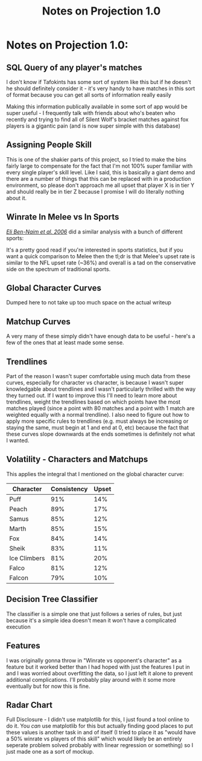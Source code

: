 #+TITLE: Notes on Projection 1.0
* Notes on Projection 1.0:
  :PROPERTIES:
  :CUSTOM_ID: notes-on-projection-1.0
  :END:

** SQL Query of any player's matches
    :PROPERTIES:
    :CUSTOM_ID: sql
    :END:

I don't know if Tafokints has some sort of system like this but if he
doesn't he should definitely consider it - it's very handy to have
matches in this sort of format because you can get all sorts of
information really easily

[[../images/projection/useful.png]]
Making this information publically available in some sort of app would
be super useful - I frequently talk with friends about who's beaten who
recently and trying to find all of Silent Wolf's bracket matches against
fox players is a gigantic pain (and is now super simple with this
database)

** Assigning People Skill
    :PROPERTIES:
    :CUSTOM_ID: assigning-people-skill
    :END:

This is one of the shakier parts of this project, so I tried to make the
bins fairly large to compensate for the fact that I'm not 100% super
familiar with every single player's skill level. Like I said, this is
basically a giant demo and there are a number of things that this can be
replaced with in a production environment, so please don't approach me
all upset that player X is in tier Y and should really be in tier Z
because I promise I will do literally nothing about it.

** Winrate In Melee vs In Sports
    :PROPERTIES:
    :CUSTOM_ID: winrate-in-melee-vs-in-sports
    :END:

/[[http://physics.bu.edu/~redner/pubs/pdf/jqas.pdf][Eli Ben-Naim et al.
2006]]/ did a similar analysis with a bunch of different sports:

[[../images/projection/sports.png]]
It's a pretty good read if you're interested in sports statistics, but
if you want a quick comparison to Melee then the tl;dr is that Melee's
upset rate is similar to the NFL upset rate (~36%) and overall is a tad
on the conservative side on the spectrum of traditional sports.

** Global Character Curves
    :PROPERTIES:
    :CUSTOM_ID: global-character-curves
    :END:

Dumped here to not take up too much space on the actual writeup

[[../images/projection/FoxvsAll.png]]
[[../images/projection/FalcovsAll.png]]
[[../images/projection/FalconvsAll.png]]
[[../images/projection/MarthvsAll.png]]
[[../images/projection/PeachvsAll.png]]
[[../images/projection/SamusvsAll.png]]
[[../images/projection/SheikvsAll.png]]
[[../images/projection/PuffvsAll.png]]
[[../images/projection/ICsvsAll.png]]
** Matchup Curves
    :PROPERTIES:
    :CUSTOM_ID: matchups
    :END:

A very many of these simply didn't have enough data to be useful -
here's a few of the ones that at least made some sense.

[[../images/projection/foxvsfalco.png]]
[[../images/projection/foxvssheik.png]]
[[../images/projection/foxvsmarth.png]]
[[../images/projection/falcovssheik.png]]
[[../images/projection/falconvssheik.png]]
** Trendlines
    :PROPERTIES:
    :CUSTOM_ID: trendlines
    :END:

Part of the reason I wasn't super comfortable using much data from these
curves, especially for character vs character, is because I wasn't super
knowledgable about trendlines and I wasn't particularly thrilled with
the way they turned out. If I want to improve this I'll need to learn
more about trendlines, weight the trendlines based on which points have
the most matches played (since a point with 80 matches and a point with
1 match are weighted equally with a normal trendline). I also need to
figure out how to apply more specific rules to trendlines (e.g. must
always be increasing or staying the same, must begin at 1 and end at 0,
etc) because the fact that these curves slope downwards at the ends
sometimes is definitely not what I wanted.

** Volatility - Characters and Matchups
    :PROPERTIES:
    :CUSTOM_ID: volatility---characters-and-matchups
    :END:

This applies the integral that I mentioned on the global character
curve:

| Character      | Consistency   | Upset   |
|----------------+---------------+---------|
| Puff           | 91%           | 14%     |
| Peach          | 89%           | 17%     |
| Samus          | 85%           | 12%     |
| Marth          | 85%           | 15%     |
| Fox            | 84%           | 14%     |
| Sheik          | 83%           | 11%     |
| Ice Climbers   | 81%           | 20%     |
| Falco          | 81%           | 12%     |
| Falcon         | 79%           | 10%     |

** Decision Tree Classifier
    :PROPERTIES:
    :CUSTOM_ID: decision-tree-classifier
    :END:

The classifier is a simple one that just follows a series of rules, but
just because it's a simple idea doesn't mean it won't have a complicated
execution

** Features
    :PROPERTIES:
    :CUSTOM_ID: features
    :END:

I was originally gonna throw in "Winrate vs opponent's character" as a
feature but it worked better than I had hoped with just the features I
put in and I was worried about overfitting the data, so I just left it
alone to prevent additional complications. I'll probably play around
with it some more eventually but for now this is fine.

** Radar Chart
    :PROPERTIES:
    :CUSTOM_ID: radar-chart
    :END:

Full Disclosure - I didn't use matplotlib for this, I just found a tool
online to do it. You /can/ use matplotlib for this but actually finding
good places to put these values is another task in and of itself (I
tried to place it as "would have a 50% winrate vs players of this skill"
which would likely be an entirely seperate problem solved probably with
linear regression or something) so I just made one as a sort of mockup.
